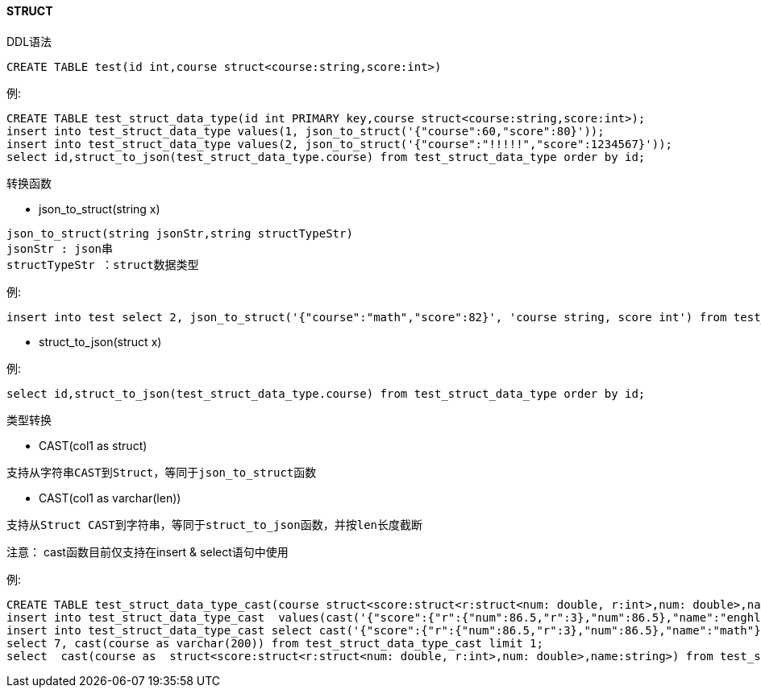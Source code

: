 ==== STRUCT

DDL语法

[source,sql]
----
CREATE TABLE test(id int,course struct<course:string,score:int>)
----

例:

[source,sql]
----
CREATE TABLE test_struct_data_type(id int PRIMARY key,course struct<course:string,score:int>);
insert into test_struct_data_type values(1, json_to_struct('{"course":60,"score":80}'));
insert into test_struct_data_type values(2, json_to_struct('{"course":"!!!!!","score":1234567}'));
select id,struct_to_json(test_struct_data_type.course) from test_struct_data_type order by id;
----

转换函数

* json_to_struct(string x)

[source,sql]
----
json_to_struct(string jsonStr,string structTypeStr)
jsonStr : json串
structTypeStr ：struct数据类型
----

例:

[source,sql]
----
insert into test select 2, json_to_struct('{"course":"math","score":82}', 'course string, score int') from test_struct_data_type;
----

* struct_to_json(struct x)

例:

[source,sql]
----
select id,struct_to_json(test_struct_data_type.course) from test_struct_data_type order by id;
----

类型转换

* CAST(col1 as struct)
[source,sql]
----
支持从字符串CAST到Struct，等同于json_to_struct函数
----

* CAST(col1 as varchar(len)) 
[source,sql]
----
支持从Struct CAST到字符串，等同于struct_to_json函数，并按len长度截断
----

注意：
cast函数目前仅支持在insert & select语句中使用

例:

[source,sql]
----
CREATE TABLE test_struct_data_type_cast(course struct<score:struct<r:struct<num: double, r:int>,num: double>,name:string>, c1 string , id int);
insert into test_struct_data_type_cast  values(cast('{"score":{"r":{"num":86.5,"r":3},"num":86.5},"name":"enghlish"}' as struct<score:struct<r:struct<num: double, r:int>,num: double>,name:string>), 'a', 1);
insert into test_struct_data_type_cast select cast('{"score":{"r":{"num":86.5,"r":3},"num":86.5},"name":"math"}' as  struct<score:struct<r:struct<num: double, r:int>,num: double>,name:string>), cast(course as varchar(200)),2 from test_struct_data_type_cast limit 1;
select 7, cast(course as varchar(200)) from test_struct_data_type_cast limit 1;
select  cast(course as  struct<score:struct<r:struct<num: double, r:int>,num: double>,name:string>) from test_struct_data_type_cast limit 1;	
----
